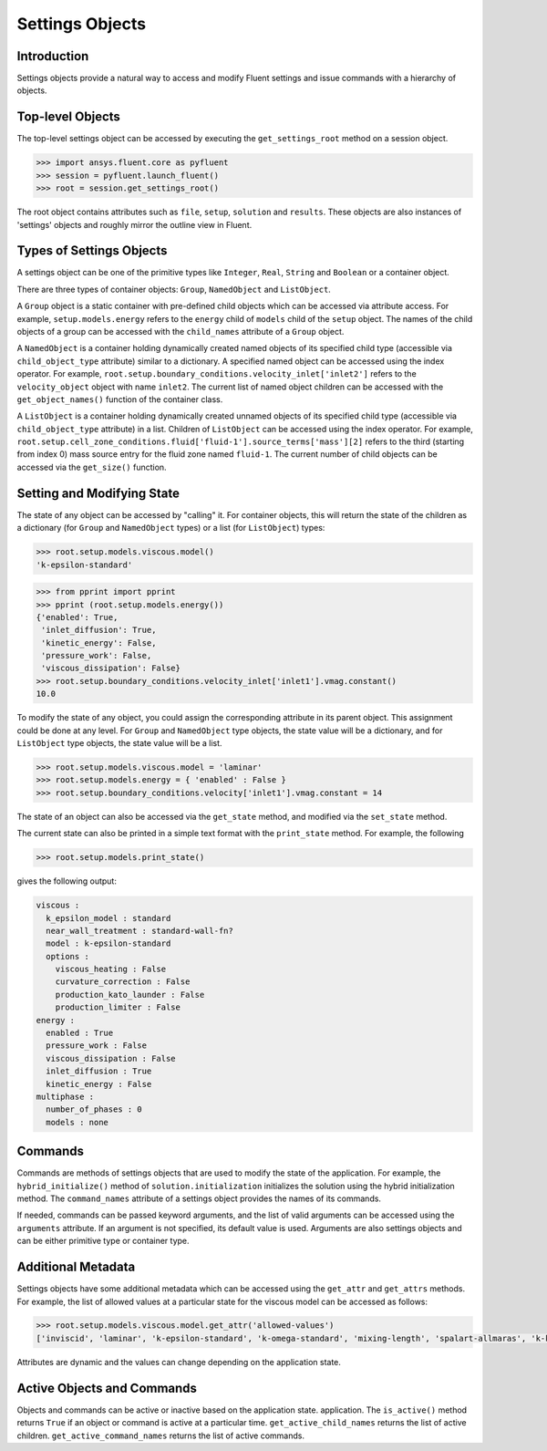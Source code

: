 Settings Objects
****************

Introduction
^^^^^^^^^^^^

Settings objects provide a natural way to access and modify Fluent settings and
issue commands with a hierarchy of objects.

Top-level Objects
^^^^^^^^^^^^^^^^^

The top-level settings object can be accessed by executing the
``get_settings_root`` method on a session object.

.. code-block::

  >>> import ansys.fluent.core as pyfluent
  >>> session = pyfluent.launch_fluent()
  >>> root = session.get_settings_root()

The root object contains attributes such as ``file``, ``setup``, ``solution``
and ``results``.  These objects are also instances of 'settings' objects and
roughly mirror the outline view in Fluent.

Types of Settings Objects
^^^^^^^^^^^^^^^^^^^^^^^^^

A settings object can be one of the primitive types like ``Integer``, ``Real``,
``String`` and ``Boolean`` or a container object.

There are three types of container objects: ``Group``, ``NamedObject`` and
``ListObject``.

A ``Group`` object is a static container with pre-defined child objects which
can be accessed via attribute access. For example, ``setup.models.energy``
refers to the ``energy`` child of ``models`` child of the ``setup`` object. The
names of the child objects of a group can be accessed with the ``child_names``
attribute of a ``Group`` object.

A ``NamedObject`` is a container holding dynamically created named objects of
its specified child type (accessible via ``child_object_type`` attribute)
similar to a dictionary. A specified named object can be accessed using the
index operator. For example,
``root.setup.boundary_conditions.velocity_inlet['inlet2']`` refers to the
``velocity_object`` object with name ``inlet2``. The current list of named
object children can be accessed with the ``get_object_names()`` function of the
container class.

A ``ListObject`` is a container holding dynamically created unnamed objects of
its specified child type (accessible via ``child_object_type`` attribute) in a
list. Children of ``ListObject`` can be accessed using the index operator. For
example,
``root.setup.cell_zone_conditions.fluid['fluid-1'].source_terms['mass'][2]``
refers to the third (starting from index 0) mass source entry for the fluid zone
named ``fluid-1``. The current number of child objects can be accessed via the
``get_size()`` function.
 

Setting and Modifying State
^^^^^^^^^^^^^^^^^^^^^^^^^^^
The state of any object can be accessed by "calling" it. For container objects,
this will return the state of the children as a dictionary (for ``Group`` and
``NamedObject`` types) or a list (for ``ListObject``) types:

.. code-block::

  >>> root.setup.models.viscous.model()
  'k-epsilon-standard'

.. code-block::

  >>> from pprint import pprint
  >>> pprint (root.setup.models.energy())
  {'enabled': True,
   'inlet_diffusion': True,
   'kinetic_energy': False,
   'pressure_work': False,
   'viscous_dissipation': False}
  >>> root.setup.boundary_conditions.velocity_inlet['inlet1'].vmag.constant()
  10.0

To modify the state of any object, you could assign the corresponding attribute
in its parent object. This assignment could be done at any level. For ``Group``
and ``NamedObject`` type objects, the state value will be a dictionary, and for
``ListObject`` type objects, the state value will be a list.

.. code-block::

  >>> root.setup.models.viscous.model = 'laminar'
  >>> root.setup.models.energy = { 'enabled' : False }
  >>> root.setup.boundary_conditions.velocity['inlet1'].vmag.constant = 14

The state of an object can also be accessed via the ``get_state`` method, and
modified via the ``set_state`` method.

The current state can also be printed in a simple text format with the
``print_state`` method. For example, the following

.. code-block::

  >>> root.setup.models.print_state()

gives the following output:
  
.. code-block::

  viscous :
    k_epsilon_model : standard
    near_wall_treatment : standard-wall-fn?
    model : k-epsilon-standard
    options :
      viscous_heating : False
      curvature_correction : False
      production_kato_launder : False
      production_limiter : False
  energy :
    enabled : True
    pressure_work : False
    viscous_dissipation : False
    inlet_diffusion : True
    kinetic_energy : False
  multiphase :
    number_of_phases : 0
    models : none

Commands
^^^^^^^^

Commands are methods of settings objects that are used to modify the state of
the application. For example, the ``hybrid_initialize()`` method of
``solution.initialization`` initializes the solution using the hybrid
initialization method. The ``command_names`` attribute of a settings object
provides the names of its commands.

If needed, commands can be passed keyword arguments, and the list of valid
arguments can be accessed using the ``arguments`` attribute.  If an argument is
not specified, its default value is used. Arguments are also settings objects
and can be either primitive type or container type.

Additional Metadata
^^^^^^^^^^^^^^^^^^^
Settings objects have some additional metadata which can be accessed using the
``get_attr`` and ``get_attrs`` methods. For example, the list of allowed values
at a particular state for the viscous model can be accessed as follows:

.. code-block::

  >>> root.setup.models.viscous.model.get_attr('allowed-values')
  ['inviscid', 'laminar', 'k-epsilon-standard', 'k-omega-standard', 'mixing-length', 'spalart-allmaras', 'k-kl-w', 'transition-sst', 'reynolds-stress', 'scale-adaptive-simulation', 'detached-eddy-simulation', 'large-eddy-simulation']

Attributes are dynamic and the values can change depending on the application
state.

Active Objects and Commands
^^^^^^^^^^^^^^^^^^^^^^^^^^^
Objects and commands can be active or inactive based on the application state.
application. The ``is_active()`` method returns ``True`` if an object or command
is active at a particular time. ``get_active_child_names`` returns the list of
active children. ``get_active_command_names`` returns the list of active
commands.

